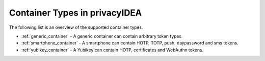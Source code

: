 .. _container_overview:
.. _container_types:

Container Types in privacyIDEA
------------------------------

The following list is an overview of the supported container types.

* :ref:`generic_container` - A generic container can contain arbitrary token types.
* :ref:`smartphone_container` - A smartphone can contain HOTP, TOTP, push, daypassword and sms tokens.
* :ref:`yubikey_container` - A Yubikey can contain HOTP, certificates and WebAuthn tokens.
